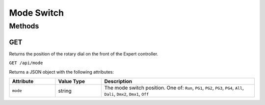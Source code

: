 Mode Switch
###########

Methods
*******

GET
===

Returns the position of the rotary dial on the front of the Expert controller.

``GET /api/mode``

Returns a JSON object with the following attributes:

.. list-table::
   :widths: 3 3 10
   :header-rows: 1

   * - Attribute
     - Value Type
     - Description
   * - ``mode``
     - string
     - The mode switch position. One of: ``Run``, ``PG1``, ``PG2``, ``PG3``, ``PG4``, ``All``, ``Dali``, ``Dmx2``, ``Dmx1``, ``Off``
